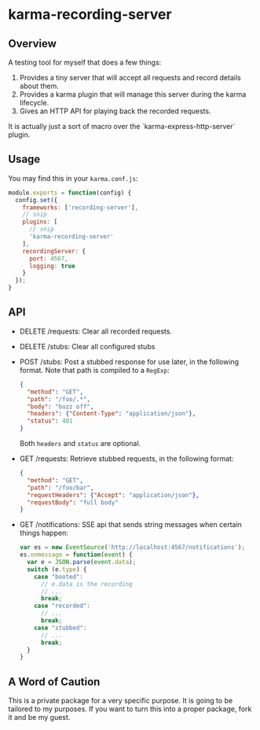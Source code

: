 * karma-recording-server
** Overview
   A testing tool for myself that does a few things:
   1. Provides a tiny server that will accept all requests and record
      details about them.
   2. Provides a karma plugin that will manage this server during the
      karma lifecycle.
   3. Gives an HTTP API for playing back the recorded requests.

   It is actually just a sort of macro over the
   `karma-express-http-server` plugin.
** Usage
   You may find this in your =karma.conf.js=:
   #+begin_src javascript
   module.exports = function(config) {
     config.set({
       frameworks: ['recording-server'],
       // snip
       plugins: [
         // snip
         'karma-recording-server'
       ],
       recordingServer: {
         port: 4567,
         logging: true
       }
     });
   }
   #+end_src
** API
   - DELETE /requests: Clear all recorded requests.
   - DELETE /stubs: Clear all configured stubs
   - POST /stubs: Post a stubbed response for use later, in the
     following format. Note that path is compiled to a =RegExp=:
     #+begin_src json
     {
       "method": "GET",
       "path": "/foo/.*",
       "body": "buzz off",
       "headers": {"Content-Type": "application/json"},
       "status": 401
     }
     #+end_src

     Both =headers= and =status= are optional.

   - GET /requests: Retrieve stubbed requests, in the following
     format:
     #+begin_src json
     {
       "method": "GET",
       "path": "/foo/bar",
       "requestHeaders": {"Accept": "application/json"},
       "requestBody": "full body"
     }
     #+end_src

   - GET /notifications: SSE api that sends string messages when
     certain things happen:
     #+begin_src javascript
     var es = new EventSource('http://localhost:4567/notifications');
     es.onmessage = function(event) {
       var e = JSON.parse(event.data);
       switch (e.type) {
         case "booted":
           // e.data is the recording
           // ...
           break;
         case "recorded":
           // ...
           break;
         case "stubbed":
           // ...
           break;
       }
     }
     #+end_src
** A Word of Caution
   This is a private package for a very specific purpose. It is going
   to be tailored to my purposes. If you want to turn this into a
   proper package, fork it and be my guest.


